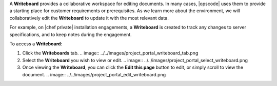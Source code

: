 .. The contents of this file may be included in multiple topics.
.. This file should not be changed in a way that hinders its ability to appear in multiple documentation sets.

A **Writeboard** provides a collaborative workspace for editing documents. In many cases, |opscode| uses them to provide a starting place for customer requirements or prerequisites. As we learn more about the environment, we will collaboratively edit the **Writeboard** to update it with the most relevant data.

For example, on |chef private| installation engagements, a **Writeboard** is created to track any changes to server specifications, and to keep notes during the engagement.

To access a **Writeboard**:

#. Click the **Writeboards** tab.
   .. image:: ../../images/project_portal_writeboard_tab.png
#. Select the **Writeboard** you wish to view or edit.
   .. image:: ../../images/project_portal_select_writeboard.png
#. Once viewing the **Writeboard**, you can click the **Edit this page** button to edit, or simply scroll to view the document.
   .. image:: ../../images/project_portal_edit_writeboard.png

